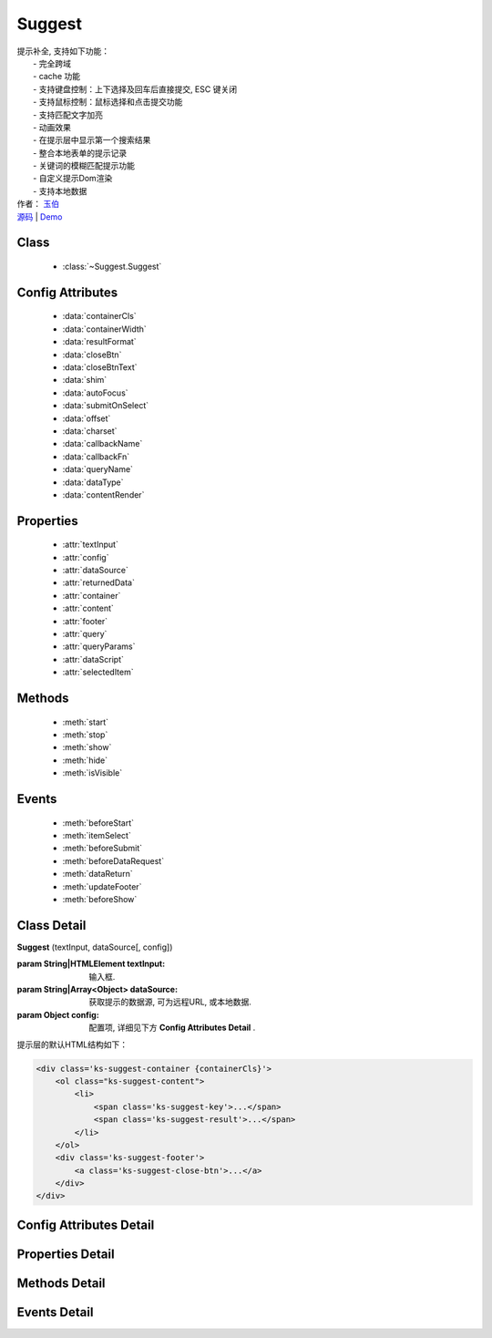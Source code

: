 ﻿.. module:: Suggest

Suggest
===============================================

|  提示补全, 支持如下功能：
|    - 完全跨域
|    - cache 功能
|    - 支持键盘控制：上下选择及回车后直接提交, ESC 键关闭
|    - 支持鼠标控制：鼠标选择和点击提交功能
|    - 支持匹配文字加亮
|    - 动画效果
|    - 在提示层中显示第一个搜索结果
|    - 整合本地表单的提示记录
|    - 关键词的模糊匹配提示功能
|    - 自定义提示Dom渲染
|    - 支持本地数据
|  作者： `玉伯 <lifesinger@gmail.com>`_
|  `源码 <https://github.com/kissyteam/kissy/tree/master/src/suggest>`_ | `Demo <../../../kissy/src/suggest/demo.html>`_


Class
-----------------------------------------------

  * :class:`~Suggest.Suggest`

  
Config Attributes
-----------------------------------------------

  * :data:`containerCls`
  * :data:`containerWidth`
  * :data:`resultFormat`
  * :data:`closeBtn`
  * :data:`closeBtnText`
  * :data:`shim`
  * :data:`autoFocus`
  * :data:`submitOnSelect`
  * :data:`offset`
  * :data:`charset`
  * :data:`callbackName`
  * :data:`callbackFn`
  * :data:`queryName`
  * :data:`dataType`
  * :data:`contentRender`
 
 
Properties
-----------------------------------------------

  * :attr:`textInput`
  * :attr:`config`
  * :attr:`dataSource`
  * :attr:`returnedData`
  * :attr:`container`
  * :attr:`content`
  * :attr:`footer`
  * :attr:`query`
  * :attr:`queryParams`
  * :attr:`dataScript`
  * :attr:`selectedItem`

  
Methods
-----------------------------------------------

  * :meth:`start`
  * :meth:`stop`
  * :meth:`show`
  * :meth:`hide`
  * :meth:`isVisible`

  
Events
-----------------------------------------------

  * :meth:`beforeStart`
  * :meth:`itemSelect`
  * :meth:`beforeSubmit`
  * :meth:`beforeDataRequest`
  * :meth:`dataReturn`
  * :meth:`updateFooter`
  * :meth:`beforeShow`


Class Detail
-----------------------------------------------

.. class:: Suggest
    
    | **Suggest** (textInput, dataSource[, config])
    
    :param String|HTMLElement textInput: 输入框.
    :param String|Array<Object> dataSource: 获取提示的数据源, 可为远程URL, 或本地数据.
    :param Object config: 配置项, 详细见下方 **Config Attributes Detail** .
    
    提示层的默认HTML结构如下：
    
    .. code-block:: html
    
        <div class='ks-suggest-container {containerCls}'>
            <ol class="ks-suggest-content">
                <li>
                    <span class='ks-suggest-key'>...</span>
                    <span class='ks-suggest-result'>...</span>
                </li>
            </ol>
            <div class='ks-suggest-footer'>
                <a class='ks-suggest-close-btn'>...</a>
            </div>
        </div>

    
Config Attributes Detail
-----------------------------------------------


.. data:: containerCls

    {String} - 用户附加给悬浮提示层的 class.
    
.. data:: containerWidth

    {String} - 默认为和input等宽. 提示层的宽度, 必须带单位, 如'200px', '10%' 等.

.. data:: resultFormat

    {String} - 默认为 '%result%' ,  result 的格式.
    
.. data:: closeBtn

    {Boolean} - 默认为 false, 是否显示关闭按钮.
    
.. data:: closeBtnText

    {String} - 默认为 '关闭', 关闭按钮上的文字.
    
.. data:: shim

    {Boolean} - 是否需要 iframe shim 默认只在 ie6 下显示.
    
.. data:: autoFocus

    {Boolean} - 默认为 false , 初始化后, 自动激活.
    
.. data:: submitOnSelect

    {Boolean} - 默认为 true , 选择某项时, 是否自动提交表单.
    
.. data:: offset

    {Number} - 默认为 -1 , 提示悬浮层和输入框的垂直偏离. 默认向上偏差 1px, 使得悬浮层刚好覆盖输入框的下边框.
    
.. data:: charset

    {String} - 默认为 'utf-8' , 数据接口返回数据的编码.
    
.. data:: callbackName

    {String} - 默认为 'callback' , 回调函数的参数名.
    
.. data:: callbackFn

    {String} - 默认为 'KISSY.Suggest.callback' , 回调函数的函数名
    
.. data:: queryName

    {String} - 默认为 'q' , 查询的参数名
    
.. data:: dataType

    {Number} - 默认为 0 , 数据源标志, 默认为 0 , 可取 0, 1, 2
         * - 0: 数据来自远程, 且请求回来后存入 _dataCache
         * - 1: 数据来自远程, 且不存入 _dataCache, 每次请求的数据是否需要缓存, 防止在公用同一个 suggest , 但数据源不一样时, 出现相同内容
         * - 2: 数据来自静态, 不存在时, 不显示提示浮层
    
.. data:: contentRender

    .. versionadded:: 1.2

    {Function} - 默认为 null , 提示层内容渲染器. 该渲染器以返回的data为唯一参数, 且返回渲染的内容,可选项要求由"li"标签包裹, 并将用于表单提交的值存储在"li"元素的key属性上.
    

    
Properties Detail
-----------------------------------------------

.. attribute:: textInput

    {HTMLElement} - 文本输入框.

.. attribute:: config

    {Object} - 配置参数.

.. attribute:: dataSource

    {String | Object} - 数据源.

.. attribute:: returnedData 

    {Object} - 通过 jsonp 返回的数据.

.. attribute:: container

    {HTMLElement} - 存放提示信息的容器.

.. attribute:: content

    {HTMLElement} - 存放提示信息的内容部分容器.

.. attribute:: footer

    {HTMLElement} - 存放提示信息的额外内容容器.

.. attribute:: query

    {String} - 输入框的值.

.. attribute:: queryParams

    {String} - 获取数据时的参数.

.. attribute:: dataScript

    {HTMLElement} - 获取数据的 script 元素.

.. attribute:: selectedItem

    {HTMLElement} - 提示层的当前选中项.

    
Methods Detail
-----------------------------------------------

.. method:: start
    
    | **start** ()
    | 启动计时器, 开始监听用户输入.

.. method:: stop
    
    | **stop** ()
    | 停止计时器.

.. method:: show
    
    | **show** ()
    | 显示提示层.

.. method:: hide
    
    | **hide** ()
    | 隐藏提示层.

.. method:: isVisible
    
    | **isVisible** ()
    | 提示层是否显示.

    :returns: 返回true表示处于显示状态, 否则处于隐藏状态.

    
Events Detail
-----------------------------------------------

.. method:: beforeStart

    | **beforeStart** ( )
    | 监控计时器开始前触发, 可以用来做条件触发. 注册的事件可反回Boolean值来确定事件是否生效.
    
.. method:: itemSelect

    | **itemSelect** ( )
    | 选中某项时触发, 可以用来添加监控埋点等参数. 注册的事件可反回Boolean值来确定事件是否生效.
    
.. method:: beforeSubmit

    | **beforeSubmit** ( ev )
    | 表单提交前触发, 可以用来取消提交或添加特定参数.
    
    :param Object ev.form: 所在的表单. 注册的事件可反回Boolean值来确定事件是否生效.
    
.. method:: beforeDataRequest

    | **beforeDataRequest** ( )
    | 请求数据前触发, 可以用来动态修改请求 url 和参数. 注册的事件可反回Boolean值来确定事件是否生效.
    
.. method:: dataReturn

    | **dataReturn** ( ev )
    | 获得返回数据时触发, 可以用来动态修正数据.
    
    :param Object ev.data: 返回的数据. 注册的事件可反回Boolean值来确定事件是否生效.
    
.. method:: updateFooter

    | **updateFooter** ( ev )
    | 更新底部内容时触发, 可以用来动态添加自定义内容.
    
    :param Object ev.footer: 即 :attr:`footer` .
    :param Object ev.query: 即 :attr:`query` .
    
.. method:: beforeShow

    | **beforeShow** ( )
    | 显示提示层前触发, 可以用来动态修改提示层数据. 注册的事件可反回Boolean值来确定事件是否生效.
    
    
    

